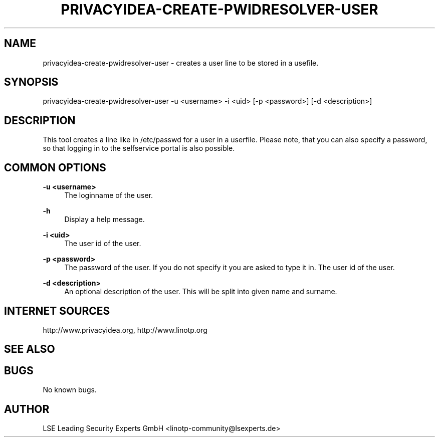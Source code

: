 .\" Manpage for privacyidea-create-pwidresolver-user
.\" Contact info@privacyidea.org for any feedback.
.TH PRIVACYIDEA-CREATE-PWIDRESOLVER-USER  1 "08 May 2014" "1.0" "privacyidea-create-pwidresolver-user man page"
.SH NAME
privacyidea-create-pwidresolver-user \- creates a user line to be stored in a usefile.
.SH SYNOPSIS
privacyidea-create-pwidresolver-user -u <username> -i <uid> [-p <password>] [-d <description>]
.SH DESCRIPTION
This tool creates a line like in /etc/passwd for a user in a userfile.
Please note, that you can also specify a password, so that logging in to the selfservice portal is also possible.
.SH COMMON OPTIONS
.PP
\fB\-u <username> \fR
.RS 4
The loginname of the user.
.RE

.PP
\fB\-h\fR
.RS 4
Display a help message.
.RE

.PP
\fB\-i <uid>\fR
.RS 4
The user id of the user.
.RE

.PP
\fB\-p <password>\fR
.RS 4
The password of the user. If you do not specify it you are asked to type it in.
The user id of the user.
.RE

.PP
\fB\-d <description>\fR
.RS 4
An optional description of the user. This will be split into given name and surname.
.RE


.SH INTERNET SOURCES
http://www.privacyidea.org,  http://www.linotp.org
.SH SEE ALSO

.SH BUGS
No known bugs.
.SH AUTHOR
LSE Leading Security Experts GmbH <linotp-community@lsexperts.de>
